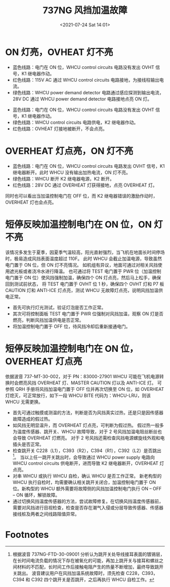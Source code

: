 # -*- eval: (setq org-media-note-screenshot-image-dir (concat default-directory "./static/737NG 风挡加温故障/")); -*-
:PROPERTIES:
:ID:       83FA403F-9D3F-459D-9235-1C30E742C550
:END:
#+LATEX_CLASS: my-article
#+DATE: <2021-07-24 Sat 14:01>
#+TITLE: 737NG 风挡加温故障

[[file:./static/737NG 风挡加温故障/2021-07-24_14-02-39_2021-07-24_11-57-40_screenshot.jpg]]

* ON 灯亮，OVHEAT 灯不亮

[[file:./static/737NG 风挡加温故障/2021-07-24_14-09-30_screenshot.jpg]]

- 蓝色线路：电门在 ON 位，WHCU control circuits 电路没有发出 OVHT 信号，K1 继电器作动。
- 红色线路：115V AC 通过 WHCU control circuits 电路接地，为接线柱输出电流。
- 绿色线路：WHCU power demand detector 电路通过感应探测到输出电流，28V DC 通过 WHCU power demand detector 电路接地点亮 ON 灯。

[[file:./static/737NG 风挡加温故障/2021-07-24_14-24-07_screenshot.jpg]]

- 蓝色线路：电门在 ON 位，WHCU control circuits 电路没有发出 OVHT 信号，K1 继电器作动。
- 绿色线路：WHCU control circuits 电路供电，K2 继电器作动。
- 红色线路：OVHEAT 灯接地被断开，不会点亮。

* OVERHEAT 灯点亮，ON 灯不亮

[[file:./static/737NG 风挡加温故障/2021-07-24_14-30-57_screenshot.jpg]]

- 蓝色线路：电门在 ON 位，WHCU control circuits 电路发出 OVHT 信号，K1 继电器断开。此时 WHCU 没有输出加热电流，ON 灯不亮。
- 绿色线路：WHCU 断开 K2 继电器电源，K2 断开。
- 红色线路：28V DC 通过 OVERHEAT 灯获得接地，点亮 OVERHEAT 灯。

同时也可以看出当加温控制电门在 OFF 位，而 K2 继电器错误的激励作动时，OVERHEAT 灯也会点亮。

* 短停反映加温控制电门在 ON 位，ON 灯不亮
该情况多发生于夏季，因夏季气温较高，阳光直射强烈，当飞机在地面长时间停场时，极易造成风挡表面温度超过 110F。
此时 WHCU 会截止加温电源，导致虽然电门置于 ON 位，但 ON 灯不亮情况。
如机组有异议，地面可通过对相关风挡使用遮光板或者浇冷水进行降温。
也可通过将 TEST 电门置于 PWR 位（加温控制电门置于 ON 位）使风挡强制加温，确保四个 ON 灯点亮，然后马上松手，确保回到测试前状态，
将 TEST 电门置于 OVHT 位 1 秒，确保四个 OVHT 灯和 P7 板 CAUTION 灯和 ANTI-ICE 灯点亮，测试 WHCU 无故障灯点亮，说明风挡加温供电正常。

- 首先可执行灯光测试，验证灯泡是否工作正常。
- 其次可将控制面板 TEST 电门置于 PWR 位强制对风挡加温，观察 ON 灯是否燃亮，判断风挡加温供电是否正常。
- 将加温控制电门置于 OFF 位，待风挡冷却后重新接通电门。

* 短停反映加温控制电门在 ON 位，OVERHEAT 灯点亮
依据波音 737-MT-30-002，对于 PN：83000-27901 WHCU 可能在飞机电源转换时会燃亮风挡 OVERHEAT 灯、MASTER CAUTION 灯以及 ANTI-ICE 灯。
可参照 QRH 手册将风挡加温电门置于 OFF 位并再次切换至 ON 位，如 OVERHEAT 灯熄灭，可正常放行，如下一段 WHCU BITE 代码为：WHCU-LRU，则该 WHCU 无需更换。

- 首先可通过触摸或测温的方法，判断是否为风挡真实过热，还是只是因传感器故障造成的假过热。
- 如风挡无明显温升，而 OVERHEAT 灯点亮，可判断为假过热。
  假过热一般多为温度传感器、跳开关、WHCU 故障导致，对于 2 号风挡加温电阻丝断丝也会导致 OVERHEAT 灯燃亮。
  对于 2 号风挡还需检查风挡电源螺旋线外观和电插头是否正常。
- 检查跳开关 C228（L1），C393（R2），C394（R1），C392（L2）是否跳出[fn:1]。
  当以上任一跳开关跳出时，会导致通过 WHCU power supply 电路向 WHCU control circuits 供电断开，进而导致 K2 继电器断开，OVERHEAT 灯点亮。
- 对串 WHCU 或执行 WHCU 自检，确认 WHCU 是否工作正常。
  新老构型的 WHCU 执行自检时，均需要确认相关跳开关闭合，加温控制电门置于 ON 位。新构型的 WHCU 额外需要将故障侧的风挡加温控制电门执行 ON – OFF – ON 循环，解锁故障。
- 通过切换风挡温度传感器的方法，尝试故障修复。在切换风挡温度传感器前，需要对风挡进行目视检查，检查是否存在潮气入侵或分层导致传感器、传感器接线桩及两者之间线路阻值异常。

* Footnotes

[fn:1] 根据波音 737NG-FTD-30-09001 分析认为跳开关处导线接耳表面的镀锡层，在长时间电流负载的情况下存在被氧化的可能，再加上跳开关与接耳和螺丝之间材料的不匹配，长时间工作后接触电阻产生的热量不断增加，最终导致跳开关跳出。
波音建议用户在风挡加温系统故障时，须先检查 C228，C393，C394 和 C392 四个跳开关是否跳开，之后再执行 WHCU 自检工作。
